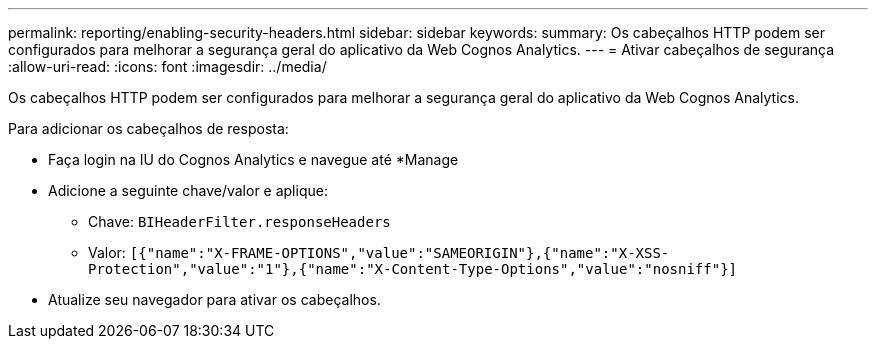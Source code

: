 ---
permalink: reporting/enabling-security-headers.html 
sidebar: sidebar 
keywords:  
summary: Os cabeçalhos HTTP podem ser configurados para melhorar a segurança geral do aplicativo da Web Cognos Analytics. 
---
= Ativar cabeçalhos de segurança
:allow-uri-read: 
:icons: font
:imagesdir: ../media/


[role="lead"]
Os cabeçalhos HTTP podem ser configurados para melhorar a segurança geral do aplicativo da Web Cognos Analytics.

Para adicionar os cabeçalhos de resposta:

* Faça login na IU do Cognos Analytics e navegue até *Manage
* Adicione a seguinte chave/valor e aplique:
+
** Chave: `BIHeaderFilter.responseHeaders`
** Valor: `[{"name":"X-FRAME-OPTIONS","value":"SAMEORIGIN"},{"name":"X-XSS-Protection","value":"1"},{"name":"X-Content-Type-Options","value":"nosniff"}]`


* Atualize seu navegador para ativar os cabeçalhos.

